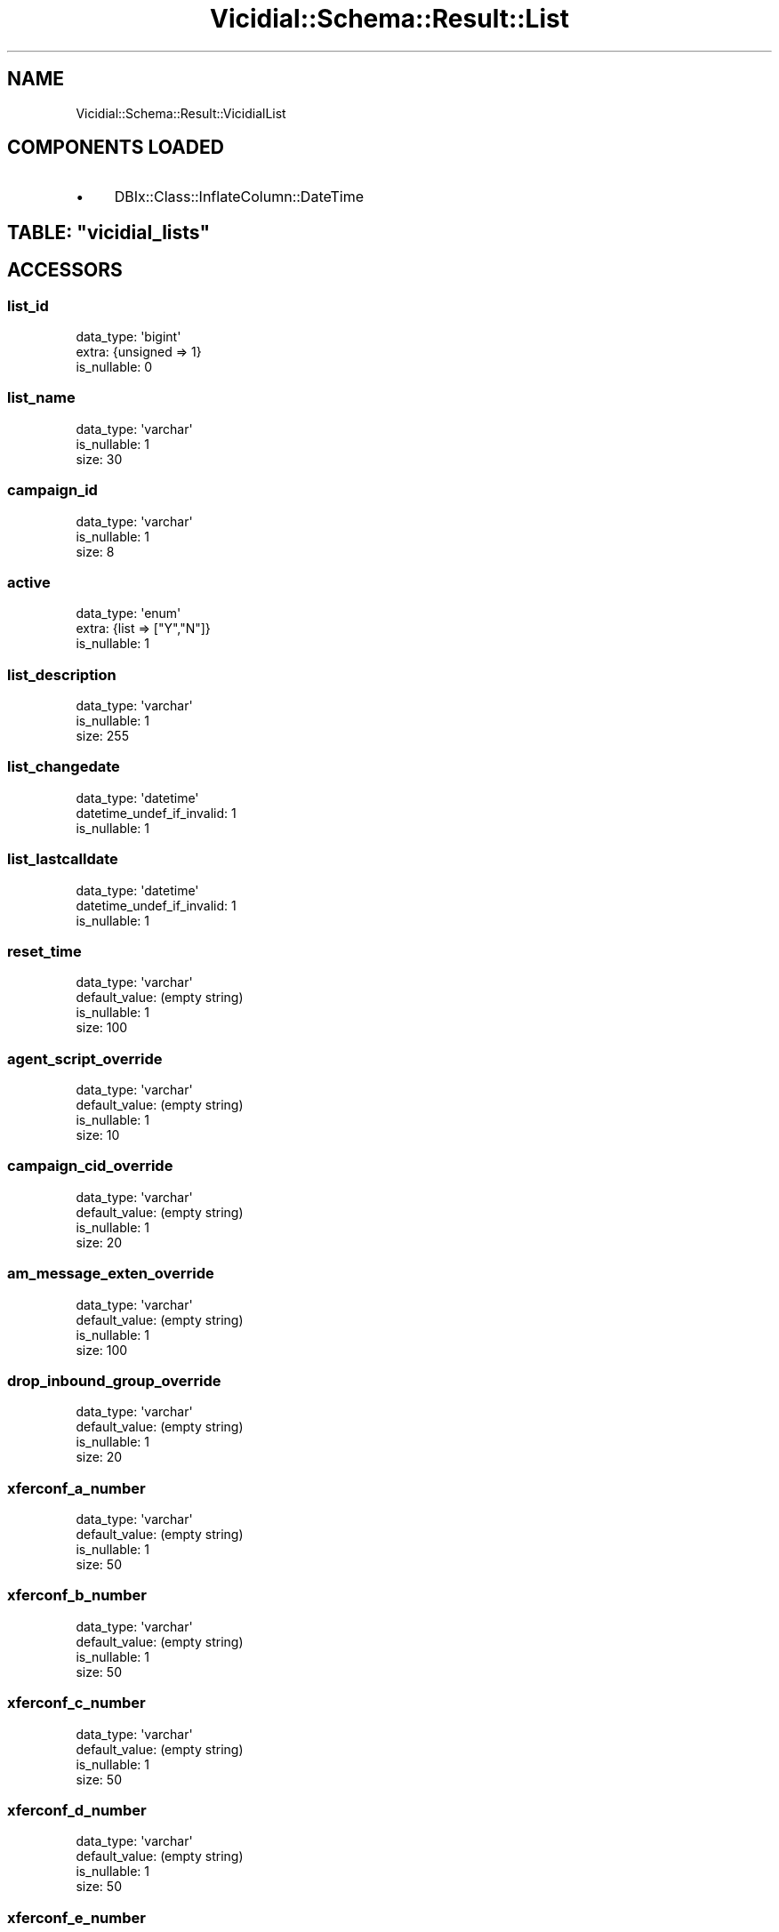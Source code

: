 .\" Automatically generated by Pod::Man 2.22 (Pod::Simple 3.13)
.\"
.\" Standard preamble:
.\" ========================================================================
.de Sp \" Vertical space (when we can't use .PP)
.if t .sp .5v
.if n .sp
..
.de Vb \" Begin verbatim text
.ft CW
.nf
.ne \\$1
..
.de Ve \" End verbatim text
.ft R
.fi
..
.\" Set up some character translations and predefined strings.  \*(-- will
.\" give an unbreakable dash, \*(PI will give pi, \*(L" will give a left
.\" double quote, and \*(R" will give a right double quote.  \*(C+ will
.\" give a nicer C++.  Capital omega is used to do unbreakable dashes and
.\" therefore won't be available.  \*(C` and \*(C' expand to `' in nroff,
.\" nothing in troff, for use with C<>.
.tr \(*W-
.ds C+ C\v'-.1v'\h'-1p'\s-2+\h'-1p'+\s0\v'.1v'\h'-1p'
.ie n \{\
.    ds -- \(*W-
.    ds PI pi
.    if (\n(.H=4u)&(1m=24u) .ds -- \(*W\h'-12u'\(*W\h'-12u'-\" diablo 10 pitch
.    if (\n(.H=4u)&(1m=20u) .ds -- \(*W\h'-12u'\(*W\h'-8u'-\"  diablo 12 pitch
.    ds L" ""
.    ds R" ""
.    ds C` ""
.    ds C' ""
'br\}
.el\{\
.    ds -- \|\(em\|
.    ds PI \(*p
.    ds L" ``
.    ds R" ''
'br\}
.\"
.\" Escape single quotes in literal strings from groff's Unicode transform.
.ie \n(.g .ds Aq \(aq
.el       .ds Aq '
.\"
.\" If the F register is turned on, we'll generate index entries on stderr for
.\" titles (.TH), headers (.SH), subsections (.SS), items (.Ip), and index
.\" entries marked with X<> in POD.  Of course, you'll have to process the
.\" output yourself in some meaningful fashion.
.ie \nF \{\
.    de IX
.    tm Index:\\$1\t\\n%\t"\\$2"
..
.    nr % 0
.    rr F
.\}
.el \{\
.    de IX
..
.\}
.\"
.\" Accent mark definitions (@(#)ms.acc 1.5 88/02/08 SMI; from UCB 4.2).
.\" Fear.  Run.  Save yourself.  No user-serviceable parts.
.    \" fudge factors for nroff and troff
.if n \{\
.    ds #H 0
.    ds #V .8m
.    ds #F .3m
.    ds #[ \f1
.    ds #] \fP
.\}
.if t \{\
.    ds #H ((1u-(\\\\n(.fu%2u))*.13m)
.    ds #V .6m
.    ds #F 0
.    ds #[ \&
.    ds #] \&
.\}
.    \" simple accents for nroff and troff
.if n \{\
.    ds ' \&
.    ds ` \&
.    ds ^ \&
.    ds , \&
.    ds ~ ~
.    ds /
.\}
.if t \{\
.    ds ' \\k:\h'-(\\n(.wu*8/10-\*(#H)'\'\h"|\\n:u"
.    ds ` \\k:\h'-(\\n(.wu*8/10-\*(#H)'\`\h'|\\n:u'
.    ds ^ \\k:\h'-(\\n(.wu*10/11-\*(#H)'^\h'|\\n:u'
.    ds , \\k:\h'-(\\n(.wu*8/10)',\h'|\\n:u'
.    ds ~ \\k:\h'-(\\n(.wu-\*(#H-.1m)'~\h'|\\n:u'
.    ds / \\k:\h'-(\\n(.wu*8/10-\*(#H)'\z\(sl\h'|\\n:u'
.\}
.    \" troff and (daisy-wheel) nroff accents
.ds : \\k:\h'-(\\n(.wu*8/10-\*(#H+.1m+\*(#F)'\v'-\*(#V'\z.\h'.2m+\*(#F'.\h'|\\n:u'\v'\*(#V'
.ds 8 \h'\*(#H'\(*b\h'-\*(#H'
.ds o \\k:\h'-(\\n(.wu+\w'\(de'u-\*(#H)/2u'\v'-.3n'\*(#[\z\(de\v'.3n'\h'|\\n:u'\*(#]
.ds d- \h'\*(#H'\(pd\h'-\w'~'u'\v'-.25m'\f2\(hy\fP\v'.25m'\h'-\*(#H'
.ds D- D\\k:\h'-\w'D'u'\v'-.11m'\z\(hy\v'.11m'\h'|\\n:u'
.ds th \*(#[\v'.3m'\s+1I\s-1\v'-.3m'\h'-(\w'I'u*2/3)'\s-1o\s+1\*(#]
.ds Th \*(#[\s+2I\s-2\h'-\w'I'u*3/5'\v'-.3m'o\v'.3m'\*(#]
.ds ae a\h'-(\w'a'u*4/10)'e
.ds Ae A\h'-(\w'A'u*4/10)'E
.    \" corrections for vroff
.if v .ds ~ \\k:\h'-(\\n(.wu*9/10-\*(#H)'\s-2\u~\d\s+2\h'|\\n:u'
.if v .ds ^ \\k:\h'-(\\n(.wu*10/11-\*(#H)'\v'-.4m'^\v'.4m'\h'|\\n:u'
.    \" for low resolution devices (crt and lpr)
.if \n(.H>23 .if \n(.V>19 \
\{\
.    ds : e
.    ds 8 ss
.    ds o a
.    ds d- d\h'-1'\(ga
.    ds D- D\h'-1'\(hy
.    ds th \o'bp'
.    ds Th \o'LP'
.    ds ae ae
.    ds Ae AE
.\}
.rm #[ #] #H #V #F C
.\" ========================================================================
.\"
.IX Title "Vicidial::Schema::Result::List 3"
.TH Vicidial::Schema::Result::List 3 "2014-10-22" "perl v5.10.1" "User Contributed Perl Documentation"
.\" For nroff, turn off justification.  Always turn off hyphenation; it makes
.\" way too many mistakes in technical documents.
.if n .ad l
.nh
.SH "NAME"
Vicidial::Schema::Result::VicidialList
.SH "COMPONENTS LOADED"
.IX Header "COMPONENTS LOADED"
.IP "\(bu" 4
DBIx::Class::InflateColumn::DateTime
.ie n .SH "TABLE: ""vicidial_lists"""
.el .SH "TABLE: \f(CWvicidial_lists\fP"
.IX Header "TABLE: vicidial_lists"
.SH "ACCESSORS"
.IX Header "ACCESSORS"
.SS "list_id"
.IX Subsection "list_id"
.Vb 3
\&  data_type: \*(Aqbigint\*(Aq
\&  extra: {unsigned => 1}
\&  is_nullable: 0
.Ve
.SS "list_name"
.IX Subsection "list_name"
.Vb 3
\&  data_type: \*(Aqvarchar\*(Aq
\&  is_nullable: 1
\&  size: 30
.Ve
.SS "campaign_id"
.IX Subsection "campaign_id"
.Vb 3
\&  data_type: \*(Aqvarchar\*(Aq
\&  is_nullable: 1
\&  size: 8
.Ve
.SS "active"
.IX Subsection "active"
.Vb 3
\&  data_type: \*(Aqenum\*(Aq
\&  extra: {list => ["Y","N"]}
\&  is_nullable: 1
.Ve
.SS "list_description"
.IX Subsection "list_description"
.Vb 3
\&  data_type: \*(Aqvarchar\*(Aq
\&  is_nullable: 1
\&  size: 255
.Ve
.SS "list_changedate"
.IX Subsection "list_changedate"
.Vb 3
\&  data_type: \*(Aqdatetime\*(Aq
\&  datetime_undef_if_invalid: 1
\&  is_nullable: 1
.Ve
.SS "list_lastcalldate"
.IX Subsection "list_lastcalldate"
.Vb 3
\&  data_type: \*(Aqdatetime\*(Aq
\&  datetime_undef_if_invalid: 1
\&  is_nullable: 1
.Ve
.SS "reset_time"
.IX Subsection "reset_time"
.Vb 4
\&  data_type: \*(Aqvarchar\*(Aq
\&  default_value: (empty string)
\&  is_nullable: 1
\&  size: 100
.Ve
.SS "agent_script_override"
.IX Subsection "agent_script_override"
.Vb 4
\&  data_type: \*(Aqvarchar\*(Aq
\&  default_value: (empty string)
\&  is_nullable: 1
\&  size: 10
.Ve
.SS "campaign_cid_override"
.IX Subsection "campaign_cid_override"
.Vb 4
\&  data_type: \*(Aqvarchar\*(Aq
\&  default_value: (empty string)
\&  is_nullable: 1
\&  size: 20
.Ve
.SS "am_message_exten_override"
.IX Subsection "am_message_exten_override"
.Vb 4
\&  data_type: \*(Aqvarchar\*(Aq
\&  default_value: (empty string)
\&  is_nullable: 1
\&  size: 100
.Ve
.SS "drop_inbound_group_override"
.IX Subsection "drop_inbound_group_override"
.Vb 4
\&  data_type: \*(Aqvarchar\*(Aq
\&  default_value: (empty string)
\&  is_nullable: 1
\&  size: 20
.Ve
.SS "xferconf_a_number"
.IX Subsection "xferconf_a_number"
.Vb 4
\&  data_type: \*(Aqvarchar\*(Aq
\&  default_value: (empty string)
\&  is_nullable: 1
\&  size: 50
.Ve
.SS "xferconf_b_number"
.IX Subsection "xferconf_b_number"
.Vb 4
\&  data_type: \*(Aqvarchar\*(Aq
\&  default_value: (empty string)
\&  is_nullable: 1
\&  size: 50
.Ve
.SS "xferconf_c_number"
.IX Subsection "xferconf_c_number"
.Vb 4
\&  data_type: \*(Aqvarchar\*(Aq
\&  default_value: (empty string)
\&  is_nullable: 1
\&  size: 50
.Ve
.SS "xferconf_d_number"
.IX Subsection "xferconf_d_number"
.Vb 4
\&  data_type: \*(Aqvarchar\*(Aq
\&  default_value: (empty string)
\&  is_nullable: 1
\&  size: 50
.Ve
.SS "xferconf_e_number"
.IX Subsection "xferconf_e_number"
.Vb 4
\&  data_type: \*(Aqvarchar\*(Aq
\&  default_value: (empty string)
\&  is_nullable: 1
\&  size: 50
.Ve
.SS "web_form_address"
.IX Subsection "web_form_address"
.Vb 2
\&  data_type: \*(Aqtext\*(Aq
\&  is_nullable: 1
.Ve
.SS "web_form_address_two"
.IX Subsection "web_form_address_two"
.Vb 2
\&  data_type: \*(Aqtext\*(Aq
\&  is_nullable: 1
.Ve
.SS "time_zone_setting"
.IX Subsection "time_zone_setting"
.Vb 4
\&  data_type: \*(Aqenum\*(Aq
\&  default_value: \*(AqCOUNTRY_AND_AREA_CODE\*(Aq
\&  extra: {list => ["COUNTRY_AND_AREA_CODE","POSTAL_CODE","NANPA_PREFIX","OWNER_TIME_ZONE_CODE"]}
\&  is_nullable: 1
.Ve
.SS "inventory_report"
.IX Subsection "inventory_report"
.Vb 4
\&  data_type: \*(Aqenum\*(Aq
\&  default_value: \*(AqY\*(Aq
\&  extra: {list => ["Y","N"]}
\&  is_nullable: 1
.Ve
.SH "PRIMARY KEY"
.IX Header "PRIMARY KEY"
.IP "\(bu" 4
\&\*(L"list_id\*(R"
